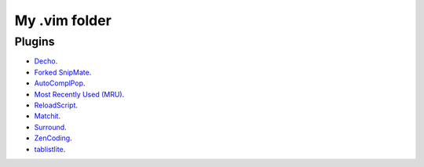 My .vim folder
==============

Plugins
-------

- `Decho <http://www.vim.org/scripts/script.php?script_id=120>`_.
- `Forked SnipMate <https://github.com/imwilsonxu/snipmate.vim>`_.
- `AutoComplPop <http://www.vim.org/scripts/script.php?script_id=1879>`_.
- `Most Recently Used (MRU) <http://www.vim.org/scripts/script.php?script_id=521>`_.
- `ReloadScript <http://www.vim.org/scripts/script.php?script_id=1904>`_.
- `Matchit <http://www.vim.org/scripts/script.php?script_id=39>`_.
- `Surround <http://www.vim.org/scripts/script.php?script_id=1697>`_.
- `ZenCoding <http://www.vim.org/scripts/script.php?script_id=2981>`_.
- `tablistlite <http://www.vim.org/scripts/script.php?script_id=2981>`_.
